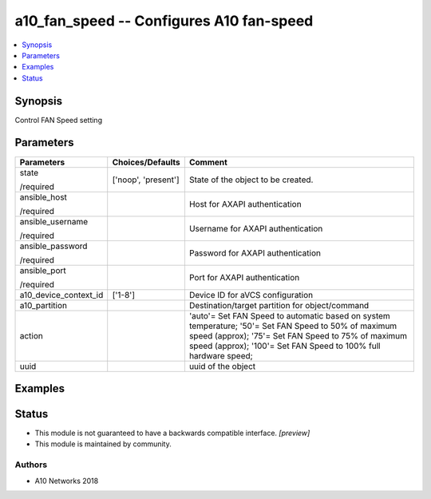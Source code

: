 .. _a10_fan_speed_module:


a10_fan_speed -- Configures A10 fan-speed
=========================================

.. contents::
   :local:
   :depth: 1


Synopsis
--------

Control FAN Speed setting






Parameters
----------

+-----------------------+---------------------+-------------------------------------------------------------------------------------------------------------------------------------------------------------------------------------------------------------------------------+
| Parameters            | Choices/Defaults    | Comment                                                                                                                                                                                                                       |
|                       |                     |                                                                                                                                                                                                                               |
|                       |                     |                                                                                                                                                                                                                               |
+=======================+=====================+===============================================================================================================================================================================================================================+
| state                 | ['noop', 'present'] | State of the object to be created.                                                                                                                                                                                            |
|                       |                     |                                                                                                                                                                                                                               |
| /required             |                     |                                                                                                                                                                                                                               |
+-----------------------+---------------------+-------------------------------------------------------------------------------------------------------------------------------------------------------------------------------------------------------------------------------+
| ansible_host          |                     | Host for AXAPI authentication                                                                                                                                                                                                 |
|                       |                     |                                                                                                                                                                                                                               |
| /required             |                     |                                                                                                                                                                                                                               |
+-----------------------+---------------------+-------------------------------------------------------------------------------------------------------------------------------------------------------------------------------------------------------------------------------+
| ansible_username      |                     | Username for AXAPI authentication                                                                                                                                                                                             |
|                       |                     |                                                                                                                                                                                                                               |
| /required             |                     |                                                                                                                                                                                                                               |
+-----------------------+---------------------+-------------------------------------------------------------------------------------------------------------------------------------------------------------------------------------------------------------------------------+
| ansible_password      |                     | Password for AXAPI authentication                                                                                                                                                                                             |
|                       |                     |                                                                                                                                                                                                                               |
| /required             |                     |                                                                                                                                                                                                                               |
+-----------------------+---------------------+-------------------------------------------------------------------------------------------------------------------------------------------------------------------------------------------------------------------------------+
| ansible_port          |                     | Port for AXAPI authentication                                                                                                                                                                                                 |
|                       |                     |                                                                                                                                                                                                                               |
| /required             |                     |                                                                                                                                                                                                                               |
+-----------------------+---------------------+-------------------------------------------------------------------------------------------------------------------------------------------------------------------------------------------------------------------------------+
| a10_device_context_id | ['1-8']             | Device ID for aVCS configuration                                                                                                                                                                                              |
|                       |                     |                                                                                                                                                                                                                               |
|                       |                     |                                                                                                                                                                                                                               |
+-----------------------+---------------------+-------------------------------------------------------------------------------------------------------------------------------------------------------------------------------------------------------------------------------+
| a10_partition         |                     | Destination/target partition for object/command                                                                                                                                                                               |
|                       |                     |                                                                                                                                                                                                                               |
|                       |                     |                                                                                                                                                                                                                               |
+-----------------------+---------------------+-------------------------------------------------------------------------------------------------------------------------------------------------------------------------------------------------------------------------------+
| action                |                     | 'auto'= Set FAN Speed to automatic based on system temperature; '50'= Set FAN Speed to 50% of maximum speed (approx); '75'= Set FAN Speed to 75% of maximum speed (approx); '100'= Set FAN Speed to 100% full hardware speed; |
|                       |                     |                                                                                                                                                                                                                               |
|                       |                     |                                                                                                                                                                                                                               |
+-----------------------+---------------------+-------------------------------------------------------------------------------------------------------------------------------------------------------------------------------------------------------------------------------+
| uuid                  |                     | uuid of the object                                                                                                                                                                                                            |
|                       |                     |                                                                                                                                                                                                                               |
|                       |                     |                                                                                                                                                                                                                               |
+-----------------------+---------------------+-------------------------------------------------------------------------------------------------------------------------------------------------------------------------------------------------------------------------------+







Examples
--------

.. code-block:: yaml+jinja

    





Status
------




- This module is not guaranteed to have a backwards compatible interface. *[preview]*


- This module is maintained by community.



Authors
~~~~~~~

- A10 Networks 2018

